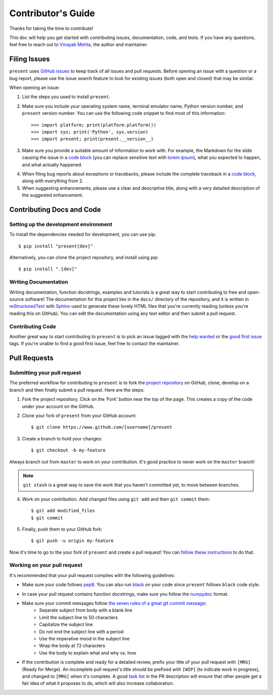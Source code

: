 .. _contributing:

Contributor's Guide
===================

Thanks for taking the time to contribute!

This doc will help you get started with contributing issues, documentation, code, and tests. If you have any questions, feel free to reach out to `Vinayak Mehta`_, the author and maintainer.

.. _Vinayak Mehta: https://github.com/vinayak-mehta

Filing Issues
-------------

``present`` uses `GitHub issues`_ to keep track of all issues and pull requests. Before opening an issue with a question or a bug report, please use the issue search feature to look for existing issues (both open and closed) that may be similar.

.. _GitHub issues: https://github.com/vinayak-mehta/present/issues

When opening an issue:

1. List the steps you used to install ``present``.

2. Make sure you include your operating system name, terminal emulator name, Python version number, and ``present`` version number. You can use the following code snippet to find most of this information::

    >>> import platform; print(platform.platform())
    >>> import sys; print('Python', sys.version)
    >>> import present; print(present.__version__)

3. Make sure you provide a suitable amount of information to work with. For example, the Markdown for the slide causing the issue in a `code block`_ (you can replace sensitive text with `lorem ipsum`_), what you expected to happen, and what actually happened.

.. _lorem ipsum: https://www.lipsum.com/

4. When filing bug reports about exceptions or tracebacks, please include the complete traceback in a `code block`_, along with everything from 2.

5. When suggesting enhancements, please use a clear and descriptive title, along with a very detailed description of the suggested enhancement.

.. _code block: https://help.github.com/articles/creating-and-highlighting-code-blocks/

Contributing Docs and Code
--------------------------

Setting up the development environment
^^^^^^^^^^^^^^^^^^^^^^^^^^^^^^^^^^^^^^

To install the dependencies needed for development, you can use pip::

    $ pip install "present[dev]"

Alternatively, you can clone the project repository, and install using pip::

    $ pip install ".[dev]"

Writing Documentation
^^^^^^^^^^^^^^^^^^^^^

Writing documentation, function docstrings, examples and tutorials is a great way to start contributing to free and open-source software! The documentation for this project lies in the ``docs/`` directory of the repository, and it is written in `reStructuredText`_ with `Sphinx`_ used to generate these lovely HTML files that you're currently reading (unless you're reading this on GitHub). You can edit the documentation using any text editor and then submit a pull request.

.. _reStructuredText: https://en.wikipedia.org/wiki/ReStructuredText
.. _Sphinx: http://www.sphinx-doc.org/en/master/

Contributing Code
^^^^^^^^^^^^^^^^^

Another great way to start contributing to ``present`` is to pick an issue tagged with the `help wanted`_ or the `good first issue`_ tags. If you're unable to find a good first issue, feel free to contact the maintainer.

.. _help wanted: https://github.com/vinayak-mehta/present/labels/help%20wanted
.. _good first issue: https://github.com/vinayak-mehta/present/labels/good%20first%20issue

Pull Requests
-------------

Submitting your pull request
^^^^^^^^^^^^^^^^^^^^^^^^^^^^

The preferred workflow for contributing to ``present`` is to fork the `project repository`_ on GitHub, clone, develop on a branch and then finally submit a pull request. Here are the steps:

.. _project repository: https://github.com/vinayak-mehta/present

1. Fork the project repository. Click on the ‘Fork’ button near the top of the page. This creates a copy of the code under your account on the GitHub.

2. Clone your fork of ``present`` from your GitHub account::

    $ git clone https://www.github.com/[username]/present

3. Create a branch to hold your changes::

    $ git checkout -b my-feature

Always branch out from ``master`` to work on your contribution. It's good practice to never work on the ``master`` branch!

.. note:: ``git stash`` is a great way to save the work that you haven't committed yet, to move between branches.

4. Work on your contribution. Add changed files using ``git add`` and then ``git commit`` them::

    $ git add modified_files
    $ git commit

5. Finally, push them to your GitHub fork::

    $ git push -u origin my-feature

Now it's time to go to the your fork of ``present`` and create a pull request! You can `follow these instructions`_ to do that.

.. _follow these instructions: https://help.github.com/articles/creating-a-pull-request-from-a-fork/

Working on your pull request
^^^^^^^^^^^^^^^^^^^^^^^^^^^^

It's recommended that your pull request complies with the following guidelines:

- Make sure your code follows `pep8`_. You can also run `black`_ on your code since ``present`` follows ``black`` code style.

.. _pep8: http://pep8.org
.. _black: https://black.readthedocs.io/en/stable/

- In case your pull request contains function docstrings, make sure you follow the `numpydoc`_ format.

.. _numpydoc: https://numpydoc.readthedocs.io/en/latest/format.html

- Make sure your commit messages follow `the seven rules of a great git commit message`_:
    - Separate subject from body with a blank line
    - Limit the subject line to 50 characters
    - Capitalize the subject line
    - Do not end the subject line with a period
    - Use the imperative mood in the subject line
    - Wrap the body at 72 characters
    - Use the body to explain what and why vs. how

.. _the seven rules of a great git commit message: https://chris.beams.io/posts/git-commit/

- If the contribution is complete and ready for a detailed review, prefix your title of your pull request with ``[MRG]`` (Ready for Merge). An incomplete pull request's title should be prefixed with ``[WIP]`` (to indicate work in progress), and changed to ``[MRG]`` when it's complete. A good `task list`_ in the PR description will ensure that other people get a fair idea of what it proposes to do, which will also increase collaboration.

.. _task list: https://blog.github.com/2013-01-09-task-lists-in-gfm-issues-pulls-comments/
